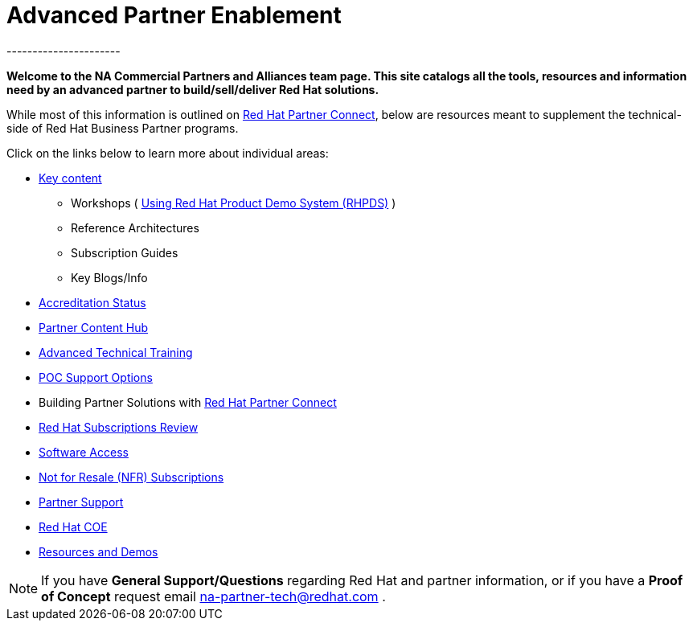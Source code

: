 = Advanced Partner Enablement
----------------------


=============================================================================
[.text-center]
[big]##**Welcome to the NA Commercial Partners and Alliances team page. This site catalogs all the tools, resources and information need by an advanced partner to build/sell/deliver Red Hat solutions.**##
=============================================================================

=============================================================================

While most of this information is outlined on link:https://connect.redhat.com[Red Hat Partner Connect], below are resources meant to supplement the technical-side of Red Hat Business Partner programs.

=============================================================================
Click on the links below to learn more about individual areas:
=============================================================================


* link:pages/areas_of_focus.adoc[Key content]
** Workshops ( link:pages/using_red_hat_rhpds.adoc[Using Red Hat Product Demo System (RHPDS)] )
** Reference Architectures
** Subscription Guides
** Key Blogs/Info
* link:pages/accreditation_status.adoc[Accreditation Status]
* link:pages/partner_content_hub.adoc[Partner Content Hub]
* link:pages/advanced_technical_training.adoc[Advanced Technical Training]
* link:pages/poc_support_options.adoc[POC Support Options]
* Building Partner Solutions with link:pages/red_hat_partner_connect.adoc[Red Hat Partner Connect]
* link:pages/red_hat_subs_review.adoc[Red Hat Subscriptions Review]
* link:pages/software_access.adoc[Software Access]
* link:pages/not_for_resale.adoc[Not for Resale (NFR) Subscriptions]
* link:pages/partner_support.adoc[Partner Support]
* link:pages/red_hat_coe.adoc[Red Hat COE]
* link:pages/resources_and_demos.adoc[Resources and Demos]

================================================================================

NOTE: If you have **General Support/Questions** regarding Red Hat and partner information, or if you have a **Proof of Concept** request email mailto:na-partner-tech@redhat.com?subject=[na-partner-tech@redhat.com] .



